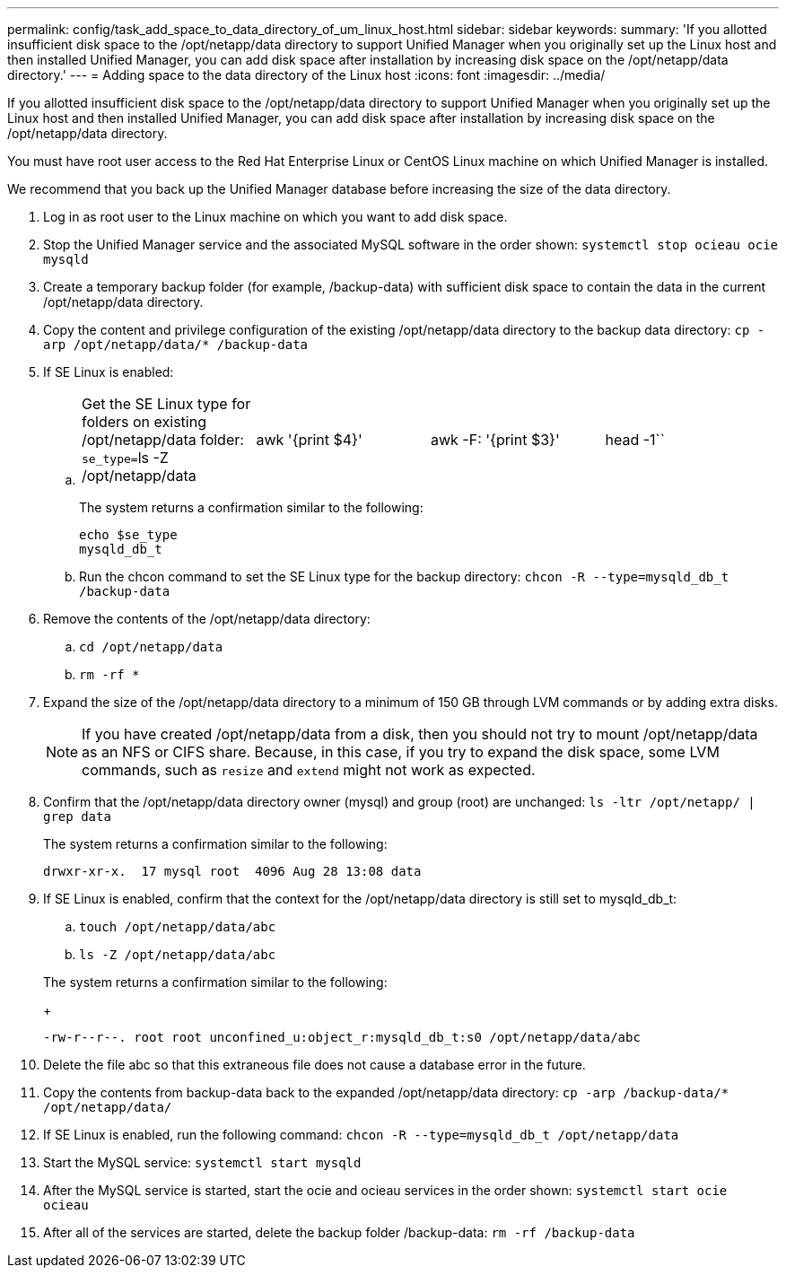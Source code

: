 ---
permalink: config/task_add_space_to_data_directory_of_um_linux_host.html
sidebar: sidebar
keywords: 
summary: 'If you allotted insufficient disk space to the /opt/netapp/data directory to support Unified Manager when you originally set up the Linux host and then installed Unified Manager, you can add disk space after installation by increasing disk space on the /opt/netapp/data directory.'
---
= Adding space to the data directory of the Linux host
:icons: font
:imagesdir: ../media/

[.lead]
If you allotted insufficient disk space to the /opt/netapp/data directory to support Unified Manager when you originally set up the Linux host and then installed Unified Manager, you can add disk space after installation by increasing disk space on the /opt/netapp/data directory.

You must have root user access to the Red Hat Enterprise Linux or CentOS Linux machine on which Unified Manager is installed.

We recommend that you back up the Unified Manager database before increasing the size of the data directory.

. Log in as root user to the Linux machine on which you want to add disk space.
. Stop the Unified Manager service and the associated MySQL software in the order shown: `systemctl stop ocieau ocie mysqld`
. Create a temporary backup folder (for example, /backup-data) with sufficient disk space to contain the data in the current /opt/netapp/data directory.
. Copy the content and privilege configuration of the existing /opt/netapp/data directory to the backup data directory: `cp -arp /opt/netapp/data/* /backup-data`
. If SE Linux is enabled:
 .. {blank}
+
[cols=4*]
|===
| Get the SE Linux type for folders on existing /opt/netapp/data folder: ``se_type=``ls -Z /opt/netapp/data
| awk '{print $4}'
| awk -F: '{print $3}'
| head -1``
|===
+
The system returns a confirmation similar to the following:
+
----
echo $se_type
mysqld_db_t
----

 .. Run the chcon command to set the SE Linux type for the backup directory: `chcon -R --type=mysqld_db_t /backup-data`
. Remove the contents of the /opt/netapp/data directory:
 .. `cd /opt/netapp/data`
 .. `rm -rf *`
. Expand the size of the /opt/netapp/data directory to a minimum of 150 GB through LVM commands or by adding extra disks.
+
[NOTE]
====
If you have created /opt/netapp/data from a disk, then you should not try to mount /opt/netapp/data as an NFS or CIFS share. Because, in this case, if you try to expand the disk space, some LVM commands, such as `resize` and `extend` might not work as expected.
====

. Confirm that the /opt/netapp/data directory owner (mysql) and group (root) are unchanged: `ls -ltr /opt/netapp/ | grep data`
+
The system returns a confirmation similar to the following:
+
----
drwxr-xr-x.  17 mysql root  4096 Aug 28 13:08 data
----

. If SE Linux is enabled, confirm that the context for the /opt/netapp/data directory is still set to mysqld_db_t:
 .. `touch /opt/netapp/data/abc`
 .. `ls -Z /opt/netapp/data/abc`

+
The system returns a confirmation similar to the following:
+
----
-rw-r--r--. root root unconfined_u:object_r:mysqld_db_t:s0 /opt/netapp/data/abc
----
. Delete the file abc so that this extraneous file does not cause a database error in the future.
. Copy the contents from backup-data back to the expanded /opt/netapp/data directory: `cp -arp /backup-data/* /opt/netapp/data/`
. If SE Linux is enabled, run the following command: `chcon -R --type=mysqld_db_t /opt/netapp/data`
. Start the MySQL service: `systemctl start mysqld`
. After the MySQL service is started, start the ocie and ocieau services in the order shown: `systemctl start ocie ocieau`
. After all of the services are started, delete the backup folder /backup-data: `rm -rf /backup-data`
